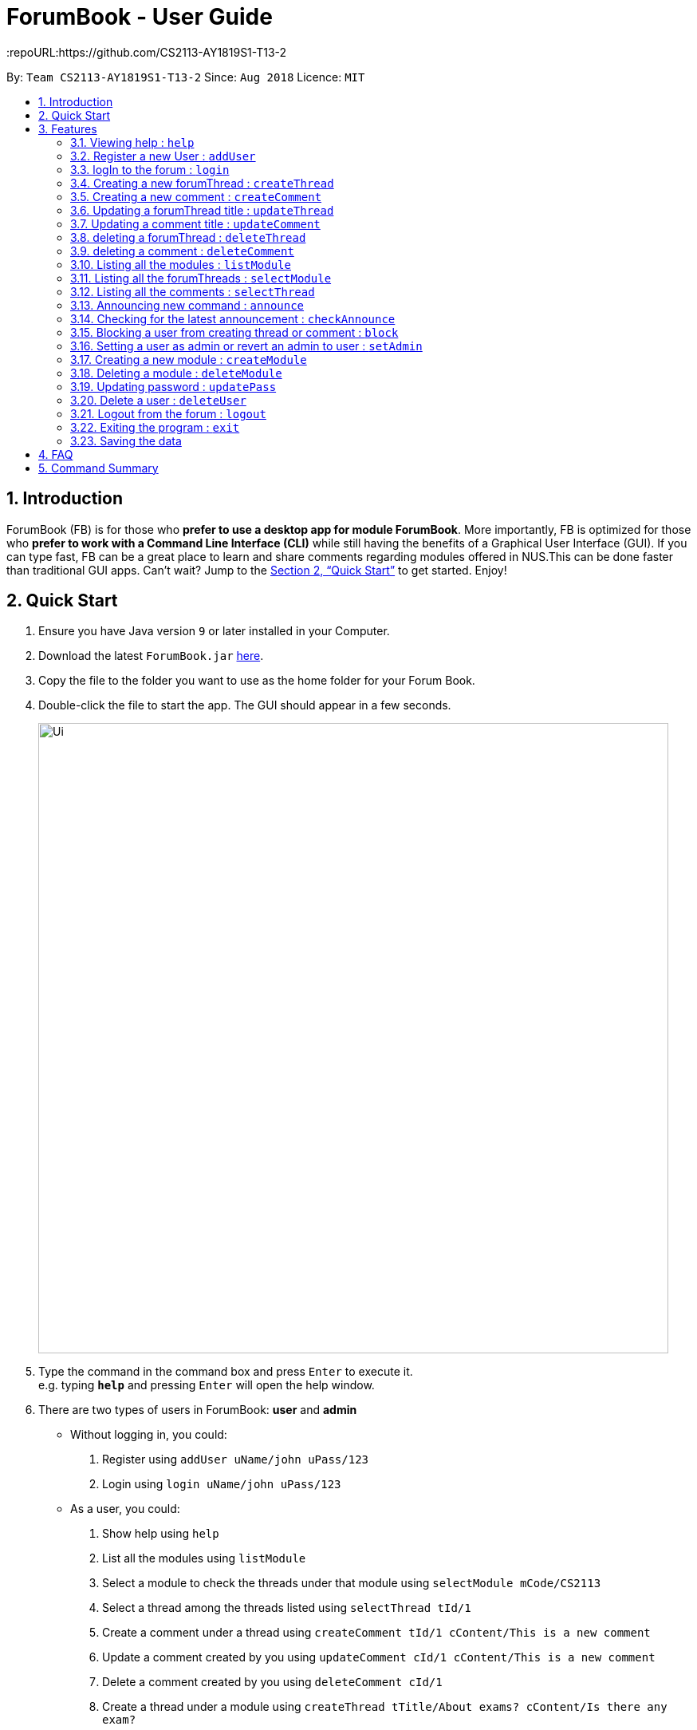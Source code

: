 = ForumBook - User Guide
:site-section: UserGuide
:toc:
:toc-title:
:toc-placement: preamble
:sectnums:
:imagesDir: images
:stylesDir: stylesheets
:xrefstyle: full
:experimental:
ifdef::env-github[]
:tip-caption: :bulb:
:note-caption: :information_source:
endif::[]
:repoURL:https://github.com/CS2113-AY1819S1-T13-2

By: `Team CS2113-AY1819S1-T13-2`      Since: `Aug 2018`      Licence: `MIT`

== Introduction

ForumBook (FB) is for those who *prefer to use a desktop app for module ForumBook*. More importantly, FB is optimized for those who *prefer to work with a Command Line Interface (CLI)* while still having the benefits of a Graphical User Interface (GUI). If you can type fast, FB can be a great place to learn and share comments regarding modules offered in NUS.This can be done faster than traditional GUI apps. Can't wait? Jump to the <<Quick Start>> to get started. Enjoy!

== Quick Start

.  Ensure you have Java version `9` or later installed in your Computer.
.  Download the latest `ForumBook.jar` link:{repoURL}/releases[here].
.  Copy the file to the folder you want to use as the home folder for your Forum Book.
.  Double-click the file to start the app. The GUI should appear in a few seconds.
+
image::Ui.png[width="790"]
+
.  Type the command in the command box and press kbd:[Enter] to execute it. +
e.g. typing *`help`* and pressing kbd:[Enter] will open the help window.
.  There are two types of users in ForumBook: **user** and **admin**
* Without logging in, you could: +
1. Register using `addUser uName/john uPass/123`
2. Login using `login uName/john uPass/123`
* As a user, you could: +
0. Show help using `help`
1. List all the modules using `listModule`
2. Select a module to check the threads under that module using `selectModule mCode/CS2113`
3. Select a thread among the threads listed using `selectThread tId/1`
4. Create a comment under a thread using `createComment tId/1 cContent/This is a new comment`
5. Update a comment created by you using `updateComment cId/1 cContent/This is a new comment`
6. Delete a comment created by you using `deleteComment cId/1`
7. Create a thread under a module using `createThread tTitle/About exams? cContent/Is there any exam?`
8. Update a thread created by you using `updateThread tId/1 tTitle/Is there any midterm?`
9. Delete a thread created by you using `deleteThread tId/1`
10. Check for latest announcement using `checkAnnounce`
11. Logout from ForumBook using `logout`
12. Exits the app using `exit`

* As an admin, you could do anything that an ordinary user could do and the following: +
1. Post new announcement using `announce aTitle/Urgent! aContent/System maintenance from 3pm to 5pm`
2. Update a given user's password using `updatePass uName/john uPass/456`
3. Block a given user using `blockUser uName/john block/true`
4. Create a new module using `createModule mCode/MA1508E mTitle/Linear Algebra`
5. Delete a module using `deleteModule mCode/MA1508E`
6. Update a comment created by other user using `updateComment cId/1 cContent/This is a new comment by admin`
7. Delete a comment created by other user using `deleteComment cId/1`
8. Update a thread created by other user using `updateThread tId/1 tTitle/This is updated by admin`
9. Delete a thread created by other user using `deleteThread tId/1`
10. Set a user as an admin using `setAdmin uName/john set/true`
11. Delete a given user using `deleteUser uName/john`

. Note that we populate ForumBook with default data:
1. Default admin: uName/admin uPass/admin
2. Default user: uName/user1 uPass/user1
3. Default module: mCode/CS2113 mTitle/Software Eng
4. Default thread under CS2113: tTitle/Hey How is CS2113
5. Default content under that thread: cContent/I am taking this module next sem, how is it?
6. Default announcement: aTitle/Welcome! aContent/Welcome to ForumBook
.  Refer to <<Features>> for details of each command.

[[Features]]
== Features

====
*Command Format*

* Words in `UPPER_CASE` are the parameters to be supplied by the user e.g. in `addUser uName/USER_NAME uPass/USER_PASSWORD`, `NAME` is a parameter which can be used as `addUser uName/john uPass/123`.
* Parameters can be in any order e.g. if the command specifies `mCode/CS2113 tTitle/Is there mid-terms?`, `tTitle/Is there mid-terms? mCode/CS2113` is also acceptable.
* Command keywords are case sensitive. e.g. `adduser`, `DELETECOMMENT` is not recognised.
====

=== Viewing help : `help`

Format: `help`

=== Register a new User : `addUser`

Register a New User to the Forum. User Name is unique and case sensitive. +
Format: `addUser uName/USER NAME uPass/USER PASSWORD`

Examples:

* `addUser uName/user1 uPass/user1`
****
*  User Name and password is unique and case sensitive.
****

=== logIn to the forum : `login`

Login to the forum with a registered user name and password. +
Format: `login uName/USER NAME uPass/USER PASSWORD`

Examples:

* `login uName/user1 uPass/user1`

=== Creating a new forumThread : `createThread`

Create a new forumThread under a specific module that exists +
Format: `createThread mCode/MODULE CODE tTitle/THREAD TITLE cContent/COMMENT CONTENT`

Examples:

* `createThread mCode/CS2113 tTitle/Exam Information cContent/All the best for the final guys`

=== Creating a new comment : `createComment`

Create a new comment under a specific forumThread that exists. +
Format: `createComment tId/THREAD ID cContent/COMMENT CONTENT`

Examples:

* `createComment tId/1 cContent/This is a new comment`

=== Updating a forumThread title : `updateThread`

Update an existing forumThread title in the forum book. +
Format: `updateThread tId/THREAD ID tTitle/NEW THREAD TITLE`

****
*  Only admin and the forumThread creator are allowed to update the title.
****

Examples:

* `updateThread tId/123 tTitle/This is a new title`

=== Updating a comment title : `updateComment`

Update an existing comment title in the forum book. +
Format: `updateComment cId/COMMENT ID cContent/NEW COMMENT CONTENT`

****
*  Only admin and the comment creator are allowed to update the content.
****

Examples:

* `updateComment tId/123 tTitle/This is a new title`

=== deleting a forumThread : `deleteThread`

Delete an existing forumThread in the forum book. +
Format: `deleteThread tId/THREAD ID`

****
*  Only admin and the forumThread creator are allowed to delete the forumThread.
****

Examples:

* `deleteThread tId/1`

=== deleting a comment : `deleteComment`

Delete an existing comment in the forum book. +
Format: `deleteComment cId/COMMENT ID`

****
*  Only admin and the comment creator are allowed to delete the comment.
****

Examples:

* `deleteComment cId/1`

=== Listing all the modules : `listModule`

List all the existing modules in the forum book. +
Format: `listModule`

Examples:

* `listModule`

=== Listing all the forumThreads : `selectModule`

List all the existing forumThreads under a specific module that exists as well. +
Format: `selectModule mCode/MODULE CODE`

Examples:

* `selectModule mCode/CS2113`

=== Listing all the comments : `selectThread`

List all the existing comments under a specific forumThread that exists as well. +
Format: `selectThread tId/THREAD ID`

Examples:

* `selectThread tId/123`

=== Announcing new command : `announce`

Announce the new announcement created by admin. +
Format: `announce aTitle/ANNOUNCEMENT_TITLE aContent/ANNOUNCEMENT_CONTENT`

Example:

* `announce aTitle/Urgent! aContent/System maintenance from 4pm to 5pm.`

=== Checking for the latest announcement : `checkAnnounce`

Check for the latest announcement. +
Format: `checkAnnounce`

=== Blocking a user from creating thread or comment : `block`

Block a specific user that match the given argument by admin. +
Format: `block uName/USER_NAME`

Example:

* `block uName/john`

=== Setting a user as admin or revert an admin to user : `setAdmin`

Set a user as an admin or revert an admin to user. +
Format: `setAdmin uName/USER_NAME set/SET_OR_REVERT`

Examples:

* `setAdmin uName/john set/true`

* `setAdmin uName/john set/false`

=== Creating a new module : `createModule`

Create a new module by admin. +
Format: `createModule mCode/MODULE_CODE mTitle/MODULE_TITLE`

Example:

* `createModule mCode/CS2113 mTitle/Software Engineering and OOP`

=== Deleting a module : `deleteModule`

Delete an existing module by admin. +
Format: `deleteModule mCode/MODULE_CODE`

Example:

* `deleteModule mCode/CS2113`

=== Updating password : `updatePass`

Update the given user's password by admin. +
Format: `updatePass uName/USER_NAME uPass/USER_PASSWORD`

Example:

* `updatePass uName/john uPass/098`

=== Delete a user : `deleteUser`

Delete a given user by admin. +
Format: `deleteUser uName/USER_NAME`

Example:

* `deleteUser uName/john`

=== Logout from the forum : `logout`

Logout from the Forum. +
Format: `logout`

=== Exiting the program : `exit`

Exits the program. +
Format: `exit`

=== Saving the data

Forum book data are saved in the hard disk automatically after any command that changes the data. +
There is no need to save manually.


== FAQ

*Q*: How do I transfer my data to another Computer? +
*A*: Install the app in the other computer and overwrite the empty data file it creates with the file that contains the data of your previous Forum Book folder.`

== Command Summary
* *Announce* : `announce aTitle/ANNOUNCEMENT_TITLE aContent/ANNOUNCEMENT_CONTENT` +
e.g `announce aTitle/Urgent! aContent/System maintenance from 4pm to 5pm.`
* *CheckAnnounce* : `checkAnnounce`
* *Block* : `block uName/USER_NAME` +
e.g `block uName/john`
* *SetAdmin* : `setAdmin uName/USER_NAME set/SET_OR_REVERT` +
e.g `setAdmin uName/john set/true`
* *CreateModule* : `createModule mCode/MODULE_CODE mTitle/MODULE_TITLE` +
e.g `createModule mCode/CS2113 mTitle/Software Engineering and OOP`
* *DeleteModule* : `deleteModule mCode/MODULE_CODE` +
e.g `deleteModule mCode/CS2113`
* *UpdatePass* : `updatePass uName/USER_NAME uPass/USER_PASSWORD` +
e.g `updatePass uName/john uPass/098`
* *DeleteUser* : `deleteUser uName/USER_NAME` +
e.g `deleteUser uName/john`
* *Help*: `help`
* *createThread* : `createThread mCode/MODULE CODE tTitle/THREAD TITLE cContent/COMMENT CONTENT` +
e.g `createThread mCode/CS2113 tTitle/Exam Information cContent/All the best for the final guys`
* *createComment* : `createComment tId/THREAD ID cContent/COMMENT CONTENT` +
e.g `createComment tId/1 cContent/This is a new comment`
* *updateThread* : `updateThread tId/THREAD ID tTitle/NEW THREAD TITLE` +
e.g `updateThread tId/123 tTitle/This is a new title`
* *updateComment* : `updateComment cId/COMMENT ID cContent/NEW COMMENT CONTENT` +
e.g `updateComment tId/123 tTitle/This is a new title`
* *deleteThread* : `deleteThread tId/THREAD ID` +
e.g `deleteThread tId/1`
* *deleteComment* : `deleteComment cId/COMMENT ID` +
e.g `deleteComment cId/1`
* *listModule*: `listModule`
* *selectModule* : `selectModule mCode/MODULE CODE` +
e.g `selectModule mCode/CS2113`
* *selectThread* : `selectThread tId/THREAD ID` +
e.g `selectThread tId/123`
* *RegisterUser* : `addUser uName/USER NAME uPass/USER PASSWORD` +
e.g `addUser uName/MyName uPass/password`
* *Login* : `login uName/USER NAME uPass/USER PASSWORD` +
e.g `login uName/MyName uPass/password`
* *Logout* : `logout`
